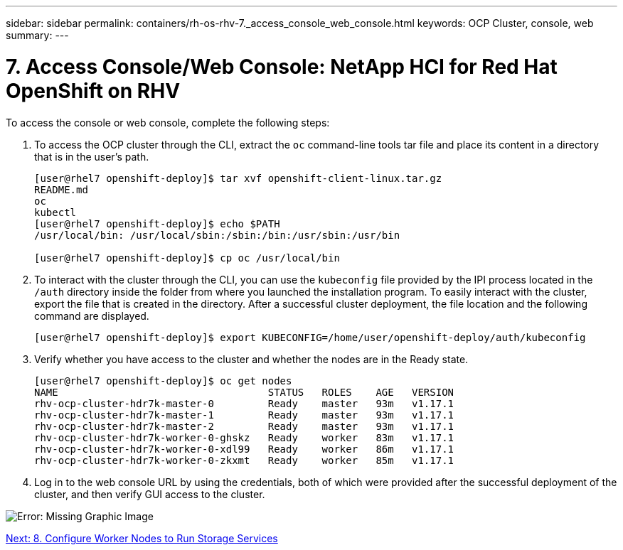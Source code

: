---
sidebar: sidebar
permalink: containers/rh-os-rhv-7._access_console_web_console.html
keywords: OCP Cluster, console, web
summary:
---

= 7. Access Console/Web Console: NetApp HCI for Red Hat OpenShift on RHV
:hardbreaks:
:nofooter:
:icons: font
:linkattrs:
:imagesdir: ./../media/

//
// This file was created with NDAC Version 0.9 (June 4, 2020)
//
// 2020-06-25 14:31:33.619486
//

[.lead]

To access the console or web console, complete the following steps:

. To access the OCP cluster through the CLI, extract the `oc` command-line tools tar file and place its content in a directory that is in the user’s path.
+

....
[user@rhel7 openshift-deploy]$ tar xvf openshift-client-linux.tar.gz
README.md
oc
kubectl
[user@rhel7 openshift-deploy]$ echo $PATH
/usr/local/bin: /usr/local/sbin:/sbin:/bin:/usr/sbin:/usr/bin

[user@rhel7 openshift-deploy]$ cp oc /usr/local/bin
....

. To interact with the cluster through the CLI, you can use the `kubeconfig` file provided by the IPI process located in the `/auth` directory inside the folder from where you launched the installation program. To easily interact with the cluster, export the file that is created in the directory. After a successful cluster deployment, the file location and the following command are displayed.
+

....
[user@rhel7 openshift-deploy]$ export KUBECONFIG=/home/user/openshift-deploy/auth/kubeconfig
....

. Verify whether you have access to the cluster and whether the nodes are in the Ready state.
+

....
[user@rhel7 openshift-deploy]$ oc get nodes
NAME                                   STATUS   ROLES    AGE   VERSION
rhv-ocp-cluster-hdr7k-master-0         Ready    master   93m   v1.17.1
rhv-ocp-cluster-hdr7k-master-1         Ready    master   93m   v1.17.1
rhv-ocp-cluster-hdr7k-master-2         Ready    master   93m   v1.17.1
rhv-ocp-cluster-hdr7k-worker-0-ghskz   Ready    worker   83m   v1.17.1
rhv-ocp-cluster-hdr7k-worker-0-xdl99   Ready    worker   86m   v1.17.1
rhv-ocp-cluster-hdr7k-worker-0-zkxmt   Ready    worker   85m   v1.17.1
....

. Log in to the web console URL by using the credentials, both of which were provided after the successful deployment of the cluster, and then verify GUI access to the cluster.

image:redhat_openshift_image13.png[Error: Missing Graphic Image]

link:rh-os-rhv-8._configure_worker_nodes_to_run_storage_services.html[Next: 8. Configure Worker Nodes to Run Storage Services]
